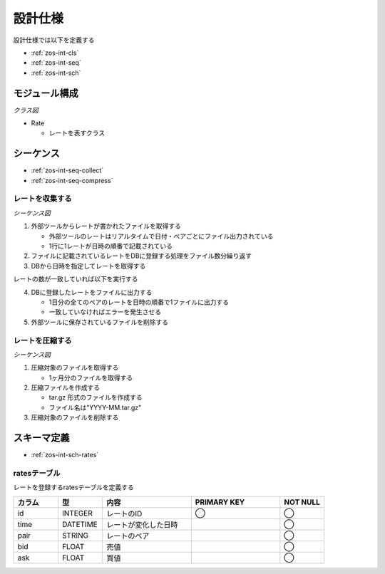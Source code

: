 設計仕様
========

設計仕様では以下を定義する

- :ref:`zos-int-cls`
- :ref:`zos-int-seq`
- :ref:`zos-int-sch`

.. _zos-int-cls:

モジュール構成
--------------

*クラス図*

.. uml:: umls/class.uml

- Rate

  - レートを表すクラス

.. _zos-int-seq:

シーケンス
----------

- :ref:`zos-int-seq-collect`
- :ref:`zos-int-seq-compress`

.. _zos-int-seq-collect:

レートを収集する
^^^^^^^^^^^^^^^^

*シーケンス図*

.. uml:: umls/seq-collect.uml

1. 外部ツールからレートが書かれたファイルを取得する

   - 外部ツールのレートはリアルタイムで日付・ペアごとにファイル出力されている
   - 1行に1レートが日時の順番で記載されている

2. ファイルに記載されているレートをDBに登録する処理をファイル数分繰り返す
3. DBから日時を指定してレートを取得する

レートの数が一致していれば以下を実行する

4. DBに登録したレートをファイルに出力する

   - 1日分の全てのペアのレートを日時の順番で1ファイルに出力する
   - 一致していなければエラーを発生させる

5. 外部ツールに保存されているファイルを削除する

.. _zos-int-seq-compress:

レートを圧縮する
^^^^^^^^^^^^^^^^

*シーケンス図*

.. uml:: umls/seq-compress.uml

1. 圧縮対象のファイルを取得する

   - 1ヶ月分のファイルを取得する

2. 圧縮ファイルを作成する

   - tar.gz 形式のファイルを作成する
   - ファイル名は"YYYY-MM.tar.gz"

3. 圧縮対象のファイルを削除する

.. _zos-int-sch:

スキーマ定義
------------

- :ref:`zos-int-sch-rates`

.. _zos-int-sch-rates:

ratesテーブル
^^^^^^^^^^^^^

レートを登録するratesテーブルを定義する

.. csv-table::
   :header: "カラム", "型", "内容", "PRIMARY KEY", "NOT NULL"
   :widths: 10, 10, 20, 20, 10

   "id", "INTEGER", "レートのID", "◯", "◯"
   "time", "DATETIME", "レートが変化した日時",, "◯"
   "pair", "STRING", "レートのペア",, "◯"
   "bid", "FLOAT", "売値",, "◯"
   "ask", "FLOAT", "買値",, "◯"
